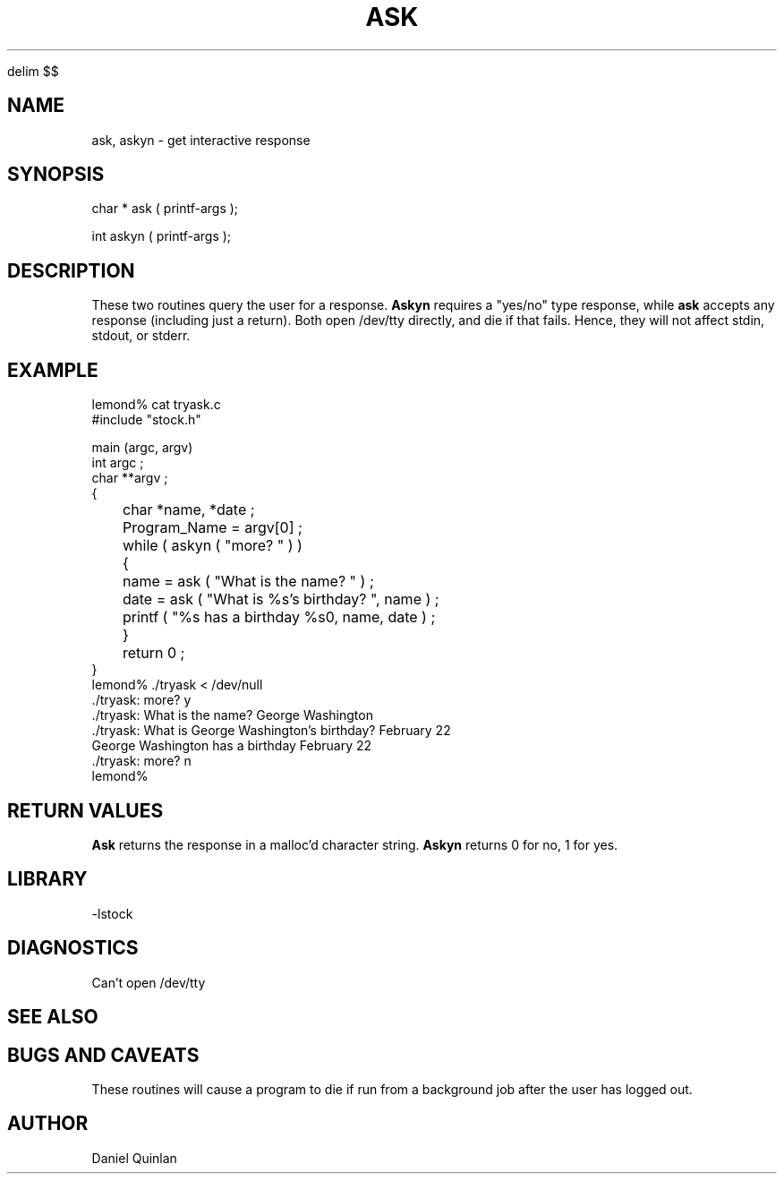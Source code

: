 '\" te


.\" $Name $Revision: 1.1.1.1 $ $Date: 1997/04/12 04:18:59 $
.EQ
delim $$
.EN
.TH ASK 3 "$Date: 1997/04/12 04:18:59 $"
.SH NAME
ask, askyn \- get interactive response
.SH SYNOPSIS
.nf
char * ask ( printf-args );

int askyn ( printf-args );
.fi
.SH DESCRIPTION
These two routines query the user for a response.  \fBAskyn\fR requires
a "yes/no" type response, while \fBask\fR accepts any response (including
just a return).  Both open /dev/tty directly, and die if that fails.
Hence, they will not affect stdin, stdout, or stderr.
.SH EXAMPLE
.nf
    lemond% cat tryask.c
    #include "stock.h"

    main (argc, argv)
    int argc ; 
    char **argv ; 
    {
	char *name, *date ; 

	Program_Name = argv[0] ;

	while ( askyn ( "more? " ) ) 
	    {
	    name = ask ( "What is the name? " ) ; 
	    date = ask ( "What is %s's birthday? ", name ) ; 

	    printf ( "%s has a birthday %s\n", name, date ) ; 
	    }
	return 0 ; 
    }
    lemond% ./tryask < /dev/null
    ./tryask: more? y
    ./tryask: What is the name? George Washington
    ./tryask: What is George Washington's birthday? February 22
    George Washington has a birthday February 22
    ./tryask: more? n
    lemond%
.fi
.SH RETURN VALUES
\fBAsk\fR returns the response in a malloc'd character string.
\fBAskyn\fR returns 0 for no, 1 for yes.
.SH LIBRARY
-lstock
.SH DIAGNOSTICS
.IP "Can't open /dev/tty"
.SH "SEE ALSO"
.nf
.fi
.SH "BUGS AND CAVEATS"
These routines will cause a program to die if run from a background job
after the user has logged out.
.SH AUTHOR
Daniel Quinlan

.\" $Id: ask.3,v 1.1.1.1 1997/04/12 04:18:59 danq Exp $ 
